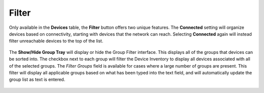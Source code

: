 Filter
------

Only available in the **Devices** table, the **Filter** button offers two 
unique features. The **Connected** setting will organize devices based on 
connectivity, starting with devices that the network can reach. Selecting 
**Connected** again will instead filter unreachable devices to the top of 
the list.

.. figure:: media/image20.png
   :alt:

The **Show/Hide Group Tray** will display or hide the Group Filter interface. 
This displays all of the groups that devices can be sorted into. The checkbox 
next to each group will filter the Device Inventory to display all devices 
associated with all of the selected groups. The `Filter Groups` field is 
available for cases where a large number of groups are present. This filter 
will display all applicable groups based on what has been typed into the text 
field, and will automatically update the group list as text is entered.

.. figure:: media/image28.png
   :alt:

.. raw:: LaTeX

     \newpage